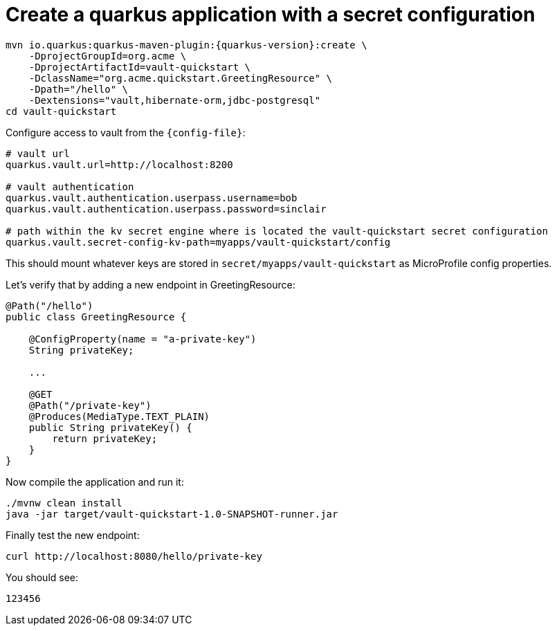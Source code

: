 ifdef::context[:parent-context: {context}]
[id="create-a-quarkus-application-with-a-secret-configuration_{context}"]
= Create a quarkus application with a secret configuration
:context: create-a-quarkus-application-with-a-secret-configuration

[source,shell,subs="attributes+"]
----
mvn io.quarkus:quarkus-maven-plugin:{quarkus-version}:create \
    -DprojectGroupId=org.acme \
    -DprojectArtifactId=vault-quickstart \
    -DclassName="org.acme.quickstart.GreetingResource" \
    -Dpath="/hello" \
    -Dextensions="vault,hibernate-orm,jdbc-postgresql"
cd vault-quickstart
----

Configure access to vault from the `{config-file}`:

[source,properties]
----
# vault url
quarkus.vault.url=http://localhost:8200

# vault authentication
quarkus.vault.authentication.userpass.username=bob
quarkus.vault.authentication.userpass.password=sinclair

# path within the kv secret engine where is located the vault-quickstart secret configuration
quarkus.vault.secret-config-kv-path=myapps/vault-quickstart/config
----

This should mount whatever keys are stored in `secret/myapps/vault-quickstart` as MicroProfile config properties.

Let's verify that by adding a new endpoint in GreetingResource:

[source,java]
----
@Path("/hello")
public class GreetingResource {

    @ConfigProperty(name = "a-private-key")
    String privateKey;

    ...

    @GET
    @Path("/private-key")
    @Produces(MediaType.TEXT_PLAIN)
    public String privateKey() {
        return privateKey;
    }
}
----

Now compile the application and run it:

[source,shell]
----
./mvnw clean install
java -jar target/vault-quickstart-1.0-SNAPSHOT-runner.jar
----

Finally test the new endpoint:

[source,shell]
----
curl http://localhost:8080/hello/private-key
----

You should see:

[source,shell]
----
123456
----


ifdef::parent-context[:context: {parent-context}]
ifndef::parent-context[:!context:]
